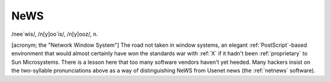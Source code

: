 .. _NeWS:

============================================================
NeWS
============================================================

/nee´wis/, /n[y]oo´is/, /n[y]ooz/, n\.

[acronym; the "Network Window System"] The road not taken in window systems, an elegant :ref:`PostScript`\-based environment that would almost certainly have won the standards war with :ref:`X` if it hadn't been :ref:`proprietary` to Sun Microsystems.
There is a lesson here that too many software vendors haven't yet heeded.
Many hackers insist on the two-syllable pronunciations above as a way of distinguishing NeWS from Usenet news (the :ref:`netnews` software).

